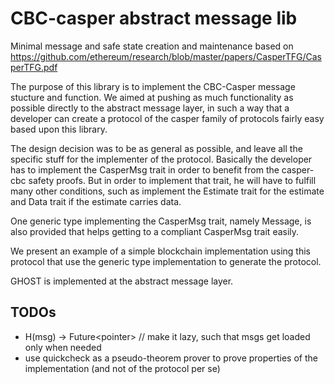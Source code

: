 * CBC-casper abstract message lib
:PROPERTIES:
:MODIFIED: [2018-08-28 Tue 20:11]
:END:

Minimal message and safe state creation and maintenance based on
https://github.com/ethereum/research/blob/master/papers/CasperTFG/CasperTFG.pdf

The purpose of this library is to implement the CBC-Casper message stucture and
function. We aimed at pushing as much functionality as possible directly to the
abstract message layer, in such a way that a developer can create a protocol of
the casper family of protocols fairly easy based upon this library.

The design decision was to be as general as possible, and leave all the specific
stuff for the implementer of the protocol. Basically the developer has to
implement the CasperMsg trait in order to benefit from the casper-cbc safety
proofs. But in order to implement that trait, he will have to fulfill many other
conditions, such as implement the Estimate trait for the estimate and Data trait
if the estimate carries data.

One generic type implementing the CasperMsg trait, namely Message, is also
provided that helps getting to a compliant CasperMsg trait easily.

We present an example of a simple blockchain implementation using this protocol
that use the generic type implementation to generate the protocol.

GHOST is implemented at the abstract message layer.

** TODOs
- H(msg) -> Future<pointer> // make it lazy, such that msgs get loaded only when needed
- use quickcheck as a pseudo-theorem prover to prove properties of the
  implementation (and not of the protocol per se)
